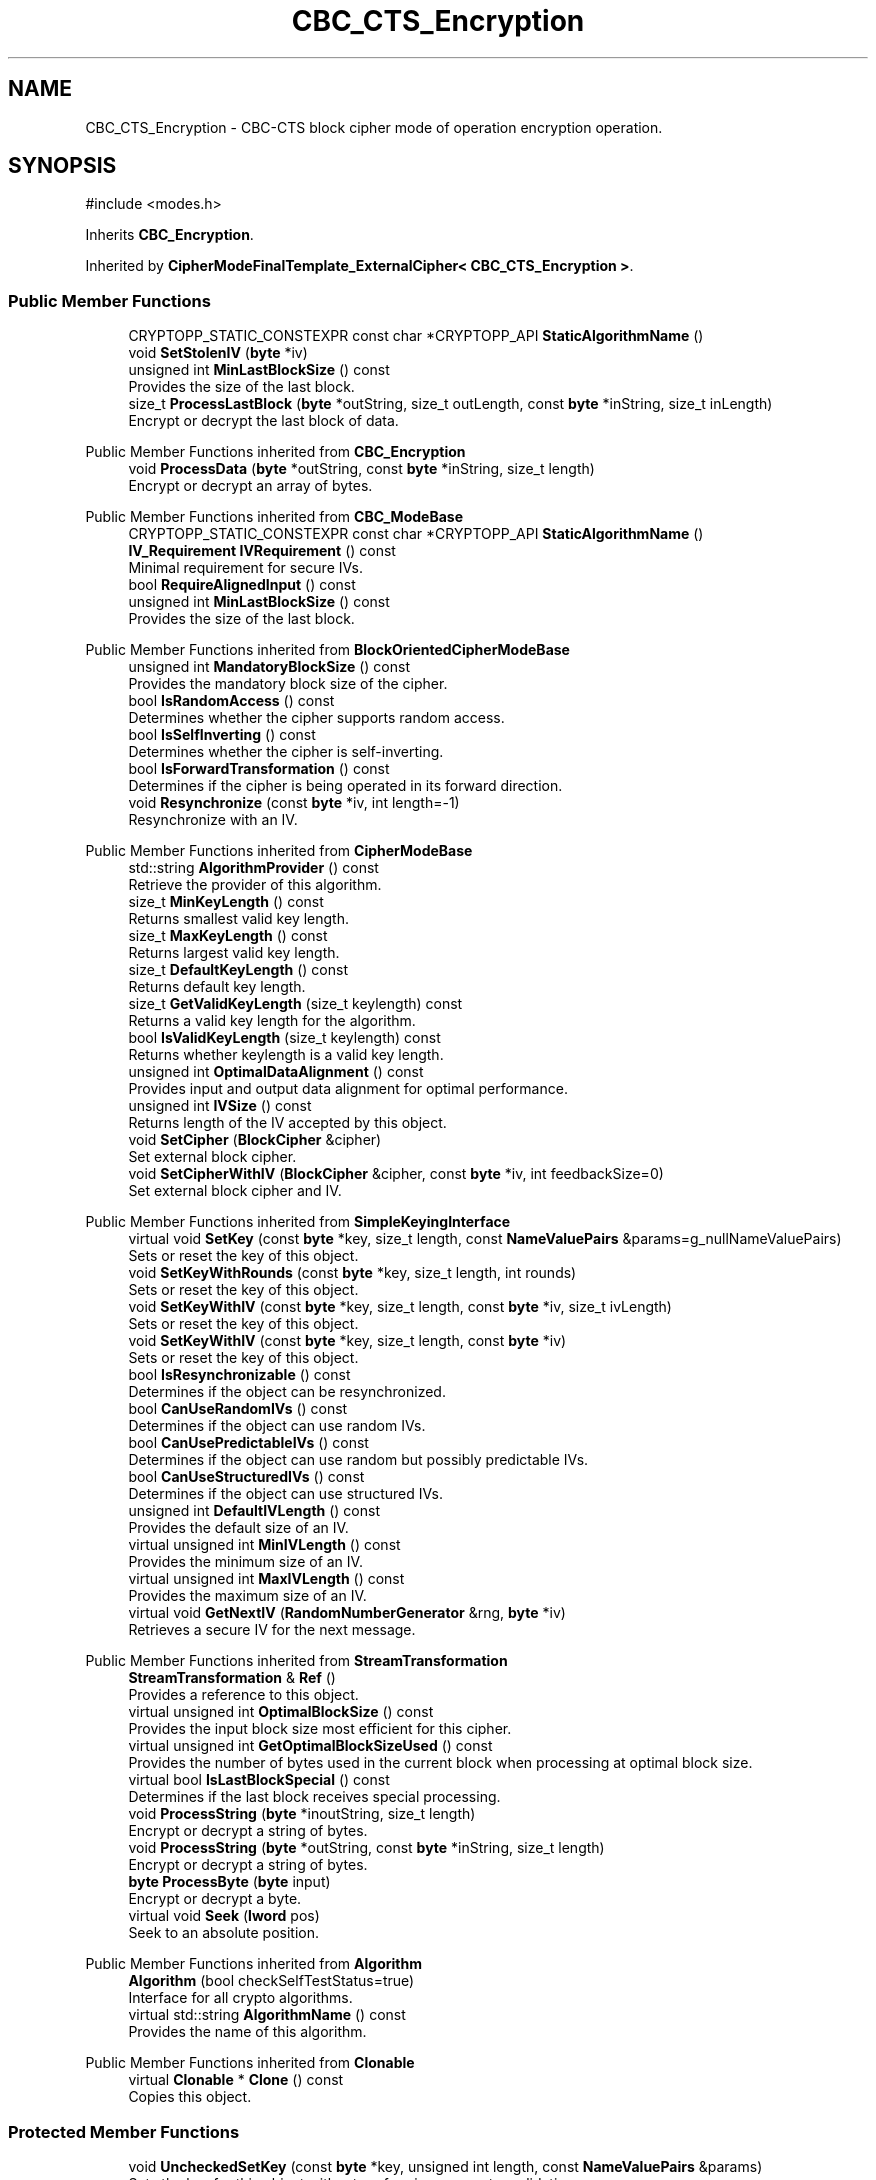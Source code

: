 .TH "CBC_CTS_Encryption" 3 "My Project" \" -*- nroff -*-
.ad l
.nh
.SH NAME
CBC_CTS_Encryption \- CBC-CTS block cipher mode of operation encryption operation\&.  

.SH SYNOPSIS
.br
.PP
.PP
\fR#include <modes\&.h>\fP
.PP
Inherits \fBCBC_Encryption\fP\&.
.PP
Inherited by \fBCipherModeFinalTemplate_ExternalCipher< CBC_CTS_Encryption >\fP\&.
.SS "Public Member Functions"

.in +1c
.ti -1c
.RI "CRYPTOPP_STATIC_CONSTEXPR const char *CRYPTOPP_API \fBStaticAlgorithmName\fP ()"
.br
.ti -1c
.RI "void \fBSetStolenIV\fP (\fBbyte\fP *iv)"
.br
.ti -1c
.RI "unsigned int \fBMinLastBlockSize\fP () const"
.br
.RI "Provides the size of the last block\&. "
.ti -1c
.RI "size_t \fBProcessLastBlock\fP (\fBbyte\fP *outString, size_t outLength, const \fBbyte\fP *inString, size_t inLength)"
.br
.RI "Encrypt or decrypt the last block of data\&. "
.in -1c

Public Member Functions inherited from \fBCBC_Encryption\fP
.in +1c
.ti -1c
.RI "void \fBProcessData\fP (\fBbyte\fP *outString, const \fBbyte\fP *inString, size_t length)"
.br
.RI "Encrypt or decrypt an array of bytes\&. "
.in -1c

Public Member Functions inherited from \fBCBC_ModeBase\fP
.in +1c
.ti -1c
.RI "CRYPTOPP_STATIC_CONSTEXPR const char *CRYPTOPP_API \fBStaticAlgorithmName\fP ()"
.br
.ti -1c
.RI "\fBIV_Requirement\fP \fBIVRequirement\fP () const"
.br
.RI "Minimal requirement for secure IVs\&. "
.ti -1c
.RI "bool \fBRequireAlignedInput\fP () const"
.br
.ti -1c
.RI "unsigned int \fBMinLastBlockSize\fP () const"
.br
.RI "Provides the size of the last block\&. "
.in -1c

Public Member Functions inherited from \fBBlockOrientedCipherModeBase\fP
.in +1c
.ti -1c
.RI "unsigned int \fBMandatoryBlockSize\fP () const"
.br
.RI "Provides the mandatory block size of the cipher\&. "
.ti -1c
.RI "bool \fBIsRandomAccess\fP () const"
.br
.RI "Determines whether the cipher supports random access\&. "
.ti -1c
.RI "bool \fBIsSelfInverting\fP () const"
.br
.RI "Determines whether the cipher is self-inverting\&. "
.ti -1c
.RI "bool \fBIsForwardTransformation\fP () const"
.br
.RI "Determines if the cipher is being operated in its forward direction\&. "
.ti -1c
.RI "void \fBResynchronize\fP (const \fBbyte\fP *iv, int length=\-1)"
.br
.RI "Resynchronize with an IV\&. "
.in -1c

Public Member Functions inherited from \fBCipherModeBase\fP
.in +1c
.ti -1c
.RI "std::string \fBAlgorithmProvider\fP () const"
.br
.RI "Retrieve the provider of this algorithm\&. "
.ti -1c
.RI "size_t \fBMinKeyLength\fP () const"
.br
.RI "Returns smallest valid key length\&. "
.ti -1c
.RI "size_t \fBMaxKeyLength\fP () const"
.br
.RI "Returns largest valid key length\&. "
.ti -1c
.RI "size_t \fBDefaultKeyLength\fP () const"
.br
.RI "Returns default key length\&. "
.ti -1c
.RI "size_t \fBGetValidKeyLength\fP (size_t keylength) const"
.br
.RI "Returns a valid key length for the algorithm\&. "
.ti -1c
.RI "bool \fBIsValidKeyLength\fP (size_t keylength) const"
.br
.RI "Returns whether keylength is a valid key length\&. "
.ti -1c
.RI "unsigned int \fBOptimalDataAlignment\fP () const"
.br
.RI "Provides input and output data alignment for optimal performance\&. "
.ti -1c
.RI "unsigned int \fBIVSize\fP () const"
.br
.RI "Returns length of the IV accepted by this object\&. "
.ti -1c
.RI "void \fBSetCipher\fP (\fBBlockCipher\fP &cipher)"
.br
.RI "Set external block cipher\&. "
.ti -1c
.RI "void \fBSetCipherWithIV\fP (\fBBlockCipher\fP &cipher, const \fBbyte\fP *iv, int feedbackSize=0)"
.br
.RI "Set external block cipher and IV\&. "
.in -1c

Public Member Functions inherited from \fBSimpleKeyingInterface\fP
.in +1c
.ti -1c
.RI "virtual void \fBSetKey\fP (const \fBbyte\fP *key, size_t length, const \fBNameValuePairs\fP &params=g_nullNameValuePairs)"
.br
.RI "Sets or reset the key of this object\&. "
.ti -1c
.RI "void \fBSetKeyWithRounds\fP (const \fBbyte\fP *key, size_t length, int rounds)"
.br
.RI "Sets or reset the key of this object\&. "
.ti -1c
.RI "void \fBSetKeyWithIV\fP (const \fBbyte\fP *key, size_t length, const \fBbyte\fP *iv, size_t ivLength)"
.br
.RI "Sets or reset the key of this object\&. "
.ti -1c
.RI "void \fBSetKeyWithIV\fP (const \fBbyte\fP *key, size_t length, const \fBbyte\fP *iv)"
.br
.RI "Sets or reset the key of this object\&. "
.ti -1c
.RI "bool \fBIsResynchronizable\fP () const"
.br
.RI "Determines if the object can be resynchronized\&. "
.ti -1c
.RI "bool \fBCanUseRandomIVs\fP () const"
.br
.RI "Determines if the object can use random IVs\&. "
.ti -1c
.RI "bool \fBCanUsePredictableIVs\fP () const"
.br
.RI "Determines if the object can use random but possibly predictable IVs\&. "
.ti -1c
.RI "bool \fBCanUseStructuredIVs\fP () const"
.br
.RI "Determines if the object can use structured IVs\&. "
.ti -1c
.RI "unsigned int \fBDefaultIVLength\fP () const"
.br
.RI "Provides the default size of an IV\&. "
.ti -1c
.RI "virtual unsigned int \fBMinIVLength\fP () const"
.br
.RI "Provides the minimum size of an IV\&. "
.ti -1c
.RI "virtual unsigned int \fBMaxIVLength\fP () const"
.br
.RI "Provides the maximum size of an IV\&. "
.ti -1c
.RI "virtual void \fBGetNextIV\fP (\fBRandomNumberGenerator\fP &rng, \fBbyte\fP *iv)"
.br
.RI "Retrieves a secure IV for the next message\&. "
.in -1c

Public Member Functions inherited from \fBStreamTransformation\fP
.in +1c
.ti -1c
.RI "\fBStreamTransformation\fP & \fBRef\fP ()"
.br
.RI "Provides a reference to this object\&. "
.ti -1c
.RI "virtual unsigned int \fBOptimalBlockSize\fP () const"
.br
.RI "Provides the input block size most efficient for this cipher\&. "
.ti -1c
.RI "virtual unsigned int \fBGetOptimalBlockSizeUsed\fP () const"
.br
.RI "Provides the number of bytes used in the current block when processing at optimal block size\&. "
.ti -1c
.RI "virtual bool \fBIsLastBlockSpecial\fP () const"
.br
.RI "Determines if the last block receives special processing\&. "
.ti -1c
.RI "void \fBProcessString\fP (\fBbyte\fP *inoutString, size_t length)"
.br
.RI "Encrypt or decrypt a string of bytes\&. "
.ti -1c
.RI "void \fBProcessString\fP (\fBbyte\fP *outString, const \fBbyte\fP *inString, size_t length)"
.br
.RI "Encrypt or decrypt a string of bytes\&. "
.ti -1c
.RI "\fBbyte\fP \fBProcessByte\fP (\fBbyte\fP input)"
.br
.RI "Encrypt or decrypt a byte\&. "
.ti -1c
.RI "virtual void \fBSeek\fP (\fBlword\fP pos)"
.br
.RI "Seek to an absolute position\&. "
.in -1c

Public Member Functions inherited from \fBAlgorithm\fP
.in +1c
.ti -1c
.RI "\fBAlgorithm\fP (bool checkSelfTestStatus=true)"
.br
.RI "Interface for all crypto algorithms\&. "
.ti -1c
.RI "virtual std::string \fBAlgorithmName\fP () const"
.br
.RI "Provides the name of this algorithm\&. "
.in -1c

Public Member Functions inherited from \fBClonable\fP
.in +1c
.ti -1c
.RI "virtual \fBClonable\fP * \fBClone\fP () const"
.br
.RI "Copies this object\&. "
.in -1c
.SS "Protected Member Functions"

.in +1c
.ti -1c
.RI "void \fBUncheckedSetKey\fP (const \fBbyte\fP *key, unsigned int length, const \fBNameValuePairs\fP &params)"
.br
.RI "Sets the key for this object without performing parameter validation\&. "
.in -1c

Protected Member Functions inherited from \fBBlockOrientedCipherModeBase\fP
.in +1c
.ti -1c
.RI "bool \fBRequireAlignedInput\fP () const"
.br
.ti -1c
.RI "virtual void \fBResizeBuffers\fP ()"
.br
.in -1c

Protected Member Functions inherited from \fBCipherModeBase\fP
.in +1c
.ti -1c
.RI "unsigned int \fBBlockSize\fP () const"
.br
.ti -1c
.RI "virtual void \fBSetFeedbackSize\fP (unsigned int feedbackSize)"
.br
.in -1c

Protected Member Functions inherited from \fBSymmetricCipher\fP
.in +1c
.ti -1c
.RI "const \fBAlgorithm\fP & \fBGetAlgorithm\fP () const"
.br
.RI "Returns the base class \fBAlgorithm\fP\&. "
.in -1c

Protected Member Functions inherited from \fBSimpleKeyingInterface\fP
.in +1c
.ti -1c
.RI "void \fBThrowIfInvalidKeyLength\fP (size_t length)"
.br
.RI "Validates the key length\&. "
.ti -1c
.RI "void \fBThrowIfResynchronizable\fP ()"
.br
.RI "Validates the object\&. "
.ti -1c
.RI "void \fBThrowIfInvalidIV\fP (const \fBbyte\fP *iv)"
.br
.RI "Validates the IV\&. "
.ti -1c
.RI "size_t \fBThrowIfInvalidIVLength\fP (int length)"
.br
.RI "Validates the IV length\&. "
.ti -1c
.RI "const \fBbyte\fP * \fBGetIVAndThrowIfInvalid\fP (const \fBNameValuePairs\fP &params, size_t &size)"
.br
.RI "Retrieves and validates the IV\&. "
.ti -1c
.RI "void \fBAssertValidKeyLength\fP (size_t length) const"
.br
.RI "Validates the key length\&. "
.in -1c
.SS "Protected Attributes"

.in +1c
.ti -1c
.RI "\fBbyte\fP * \fBm_stolenIV\fP"
.br
.in -1c

Protected Attributes inherited from \fBBlockOrientedCipherModeBase\fP
.in +1c
.ti -1c
.RI "\fBSecByteBlock\fP \fBm_buffer\fP"
.br
.in -1c

Protected Attributes inherited from \fBCipherModeBase\fP
.in +1c
.ti -1c
.RI "\fBBlockCipher\fP * \fBm_cipher\fP"
.br
.ti -1c
.RI "\fBSecByteBlock\fP \fBm_register\fP"
.br
.in -1c
.SS "Additional Inherited Members"


Public Types inherited from \fBSimpleKeyingInterface\fP
.in +1c
.ti -1c
.RI "enum \fBIV_Requirement\fP { \fBUNIQUE_IV\fP = 0, \fBRANDOM_IV\fP, \fBUNPREDICTABLE_RANDOM_IV\fP, \fBINTERNALLY_GENERATED_IV\fP, \fBNOT_RESYNCHRONIZABLE\fP }"
.br
.RI "Secure IVs requirements as enumerated values\&. "
.in -1c
.SH "Detailed Description"
.PP 
CBC-CTS block cipher mode of operation encryption operation\&. 


.PP
\fBSince\fP
.RS 4
Crypto++ 3\&.0 
.RE
.PP

.SH "Member Function Documentation"
.PP 
.SS "unsigned int CBC_CTS_Encryption::MinLastBlockSize () const\fR [inline]\fP, \fR [virtual]\fP"

.PP
Provides the size of the last block\&. 
.PP
\fBReturns\fP
.RS 4
the minimum size of the last block
.RE
.PP
\fBMinLastBlockSize()\fP returns the minimum size of the last block\&. 0 indicates the last block is not special\&.

.PP
\fBMandatoryBlockSize()\fP enlists one of two behaviors\&. First, if \fBMandatoryBlockSize()\fP returns 1, then the cipher can be streamed and \fBProcessData()\fP is called with the tail bytes\&. Second, if \fBMandatoryBlockSize()\fP returns non-0, then the string of bytes is padded to \fBMandatoryBlockSize()\fP according to the padding mode\&. Then, \fBProcessData()\fP is called with the padded string of bytes\&.

.PP
Some authenticated encryption modes are not expressed well with \fBMandatoryBlockSize()\fP and \fBMinLastBlockSize()\fP\&. For example, AES/OCB uses 16-byte blocks (MandatoryBlockSize = 16) and the last block requires special processing (MinLastBlockSize = 0)\&. However, 0 is a valid last block size for OCB and the special processing is custom padding, and not standard PKCS padding\&. In response an unambiguous \fBIsLastBlockSpecial()\fP was added\&. 
.PP
\fBSee also\fP
.RS 4
\fBProcessData\fP, \fBProcessLastBlock\fP, \fBMandatoryBlockSize\fP, \fBMinLastBlockSize\fP, \fBBlockPaddingSchemeDef\fP, \fBIsLastBlockSpecial\fP 
.RE
.PP

.PP
Reimplemented from \fBStreamTransformation\fP\&.
.SS "size_t CBC_CTS_Encryption::ProcessLastBlock (\fBbyte\fP * outString, size_t outLength, const \fBbyte\fP * inString, size_t inLength)\fR [virtual]\fP"

.PP
Encrypt or decrypt the last block of data\&. 
.PP
\fBParameters\fP
.RS 4
\fIoutString\fP the output byte buffer 
.br
\fIoutLength\fP the size of the output byte buffer, in bytes 
.br
\fIinString\fP the input byte buffer 
.br
\fIinLength\fP the size of the input byte buffer, in bytes 
.RE
.PP
\fBReturns\fP
.RS 4
the number of bytes used in outString
.RE
.PP
ProcessLastBlock is used when the last block of data is special and requires handling by the cipher\&. The current implementation provides an output buffer with a size \fRinLength+2*MandatoryBlockSize()\fP\&. The return value allows the cipher to expand cipher text during encryption or shrink plain text during decryption\&.

.PP
This member function is used by CBC-CTS and OCB modes\&. 
.PP
\fBSee also\fP
.RS 4
\fBProcessData\fP, \fBProcessLastBlock\fP, \fBMandatoryBlockSize\fP, \fBMinLastBlockSize\fP, \fBBlockPaddingSchemeDef\fP, \fBIsLastBlockSpecial\fP 
.RE
.PP

.PP
Reimplemented from \fBStreamTransformation\fP\&.
.SS "void CBC_CTS_Encryption::UncheckedSetKey (const \fBbyte\fP * key, unsigned int length, const \fBNameValuePairs\fP & params)\fR [inline]\fP, \fR [protected]\fP, \fR [virtual]\fP"

.PP
Sets the key for this object without performing parameter validation\&. 
.PP
\fBParameters\fP
.RS 4
\fIkey\fP a byte buffer used to key the cipher 
.br
\fIlength\fP the length of the byte buffer 
.br
\fIparams\fP additional parameters passed as \fBNameValuePairs\fP
.RE
.PP
key must be at least DEFAULT_KEYLENGTH in length\&. 
.PP
Reimplemented from \fBBlockOrientedCipherModeBase\fP\&.

.SH "Author"
.PP 
Generated automatically by Doxygen for My Project from the source code\&.
